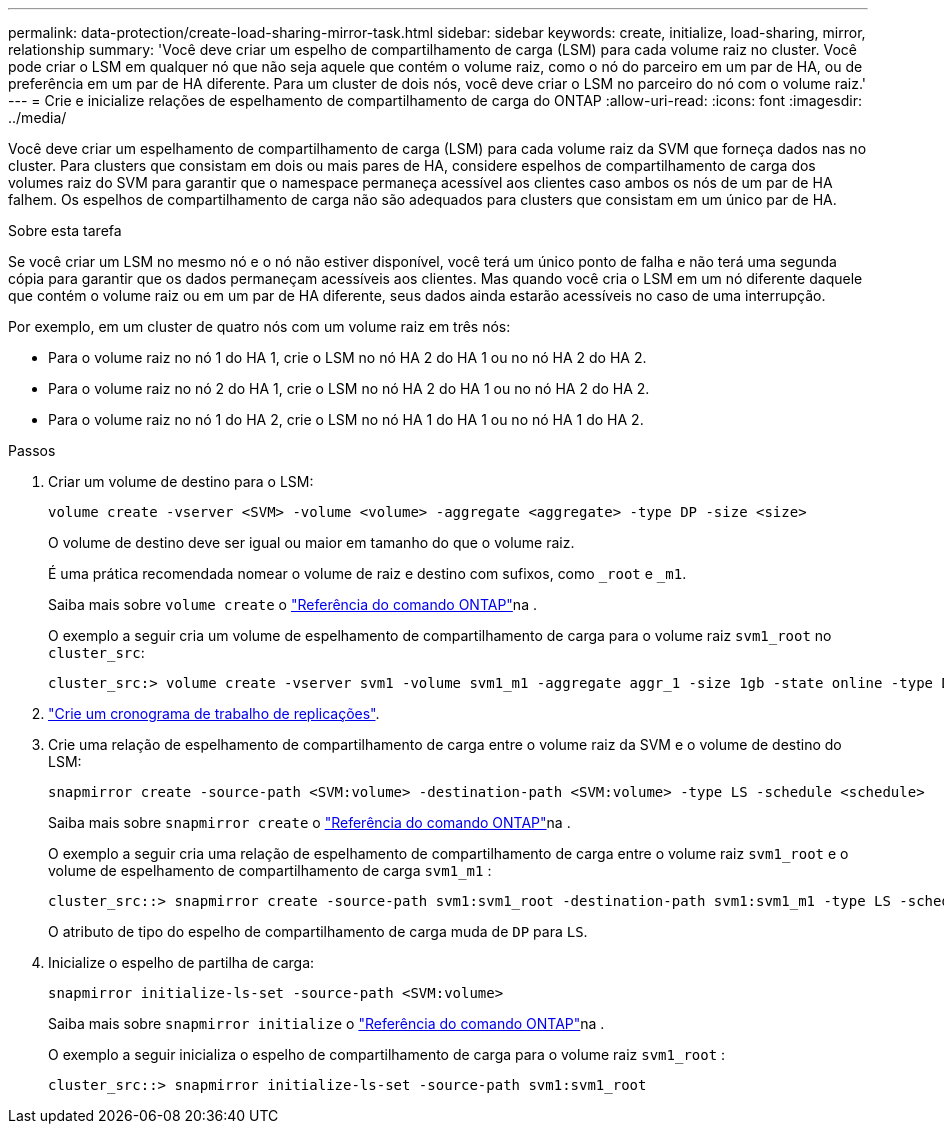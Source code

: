 ---
permalink: data-protection/create-load-sharing-mirror-task.html 
sidebar: sidebar 
keywords: create, initialize, load-sharing, mirror, relationship 
summary: 'Você deve criar um espelho de compartilhamento de carga (LSM) para cada volume raiz no cluster. Você pode criar o LSM em qualquer nó que não seja aquele que contém o volume raiz, como o nó do parceiro em um par de HA, ou de preferência em um par de HA diferente. Para um cluster de dois nós, você deve criar o LSM no parceiro do nó com o volume raiz.' 
---
= Crie e inicialize relações de espelhamento de compartilhamento de carga do ONTAP
:allow-uri-read: 
:icons: font
:imagesdir: ../media/


[role="lead"]
Você deve criar um espelhamento de compartilhamento de carga (LSM) para cada volume raiz da SVM que forneça dados nas no cluster. Para clusters que consistam em dois ou mais pares de HA, considere espelhos de compartilhamento de carga dos volumes raiz do SVM para garantir que o namespace permaneça acessível aos clientes caso ambos os nós de um par de HA falhem. Os espelhos de compartilhamento de carga não são adequados para clusters que consistam em um único par de HA.

.Sobre esta tarefa
Se você criar um LSM no mesmo nó e o nó não estiver disponível, você terá um único ponto de falha e não terá uma segunda cópia para garantir que os dados permaneçam acessíveis aos clientes. Mas quando você cria o LSM em um nó diferente daquele que contém o volume raiz ou em um par de HA diferente, seus dados ainda estarão acessíveis no caso de uma interrupção.

Por exemplo, em um cluster de quatro nós com um volume raiz em três nós:

* Para o volume raiz no nó 1 do HA 1, crie o LSM no nó HA 2 do HA 1 ou no nó HA 2 do HA 2.
* Para o volume raiz no nó 2 do HA 1, crie o LSM no nó HA 2 do HA 1 ou no nó HA 2 do HA 2.
* Para o volume raiz no nó 1 do HA 2, crie o LSM no nó HA 1 do HA 1 ou no nó HA 1 do HA 2.


.Passos
. Criar um volume de destino para o LSM:
+
[source, cli]
----
volume create -vserver <SVM> -volume <volume> -aggregate <aggregate> -type DP -size <size>
----
+
O volume de destino deve ser igual ou maior em tamanho do que o volume raiz.

+
É uma prática recomendada nomear o volume de raiz e destino com sufixos, como `_root` e `_m1`.

+
Saiba mais sobre `volume create` o link:https://docs.netapp.com/us-en/ontap-cli/volume-create.html["Referência do comando ONTAP"^]na .

+
O exemplo a seguir cria um volume de espelhamento de compartilhamento de carga para o volume raiz `svm1_root` no `cluster_src`:

+
[listing]
----
cluster_src:> volume create -vserver svm1 -volume svm1_m1 -aggregate aggr_1 -size 1gb -state online -type DP
----
. link:create-replication-job-schedule-task.html["Crie um cronograma de trabalho de replicações"].
. Crie uma relação de espelhamento de compartilhamento de carga entre o volume raiz da SVM e o volume de destino do LSM:
+
[source, cli]
----
snapmirror create -source-path <SVM:volume> -destination-path <SVM:volume> -type LS -schedule <schedule>
----
+
Saiba mais sobre `snapmirror create` o link:https://docs.netapp.com/us-en/ontap-cli/snapmirror-create.html["Referência do comando ONTAP"^]na .

+
O exemplo a seguir cria uma relação de espelhamento de compartilhamento de carga entre o volume raiz `svm1_root` e o volume de espelhamento de compartilhamento de carga `svm1_m1` :

+
[listing]
----
cluster_src::> snapmirror create -source-path svm1:svm1_root -destination-path svm1:svm1_m1 -type LS -schedule hourly
----
+
O atributo de tipo do espelho de compartilhamento de carga muda de `DP` para `LS`.

. Inicialize o espelho de partilha de carga:
+
[source, cli]
----
snapmirror initialize-ls-set -source-path <SVM:volume>
----
+
Saiba mais sobre `snapmirror initialize` o link:https://docs.netapp.com/us-en/ontap-cli/snapmirror-initialize.html["Referência do comando ONTAP"^]na .

+
O exemplo a seguir inicializa o espelho de compartilhamento de carga para o volume raiz `svm1_root` :

+
[listing]
----
cluster_src::> snapmirror initialize-ls-set -source-path svm1:svm1_root
----


